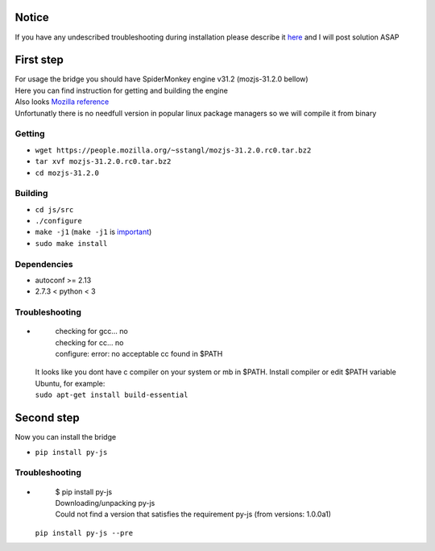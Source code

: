 Notice
========
If you have any undescribed troubleshooting during installation please describe it `here <https://github.com/new-mind/pyjs/issues/new>`__ and I will post solution ASAP

First step
==========

| For usage the bridge you should have SpiderMonkey engine v31.2 (mozjs-31.2.0 bellow)
| Here you can find instruction for getting and building the engine
| Also looks `Mozilla reference <https://developer.mozilla.org/en-US/docs/Mozilla/Projects/SpiderMonkey/Build_Documentation>`__
| Unfortunatly there is no needfull version in popular linux package managers so we will compile it from binary

Getting
-------

* ``wget https://people.mozilla.org/~sstangl/mozjs-31.2.0.rc0.tar.bz2``
* ``tar xvf mozjs-31.2.0.rc0.tar.bz2``
* ``cd mozjs-31.2.0``

Building
--------
* ``cd js/src``
* ``./configure``
* ``make -j1``
  (``make -j1`` is `important <https://bugzilla.mozilla.org/show_bug.cgi?id=1006275>`__)
* ``sudo make install``

Dependencies
------------
* autoconf >= 2.13
* 2.7.3 < python < 3

Troubleshooting
---------------
-

    | checking for gcc... no
    | checking for cc... no
    | configure: error: no acceptable cc found in $PATH

  | It looks like you dont have c compiler on your system or mb in $PATH. Install compiler or edit $PATH variable
  | Ubuntu, for example:
  | ``sudo apt-get install build-essential``

Second step
===========
| Now you can install the bridge

* ``pip install py-js``

Troubleshooting
---------------
-

    | $ pip install py-js
    | Downloading/unpacking py-js
    | Could not find a version that satisfies the requirement py-js (from versions: 1.0.0a1)

  ``pip install py-js --pre``
